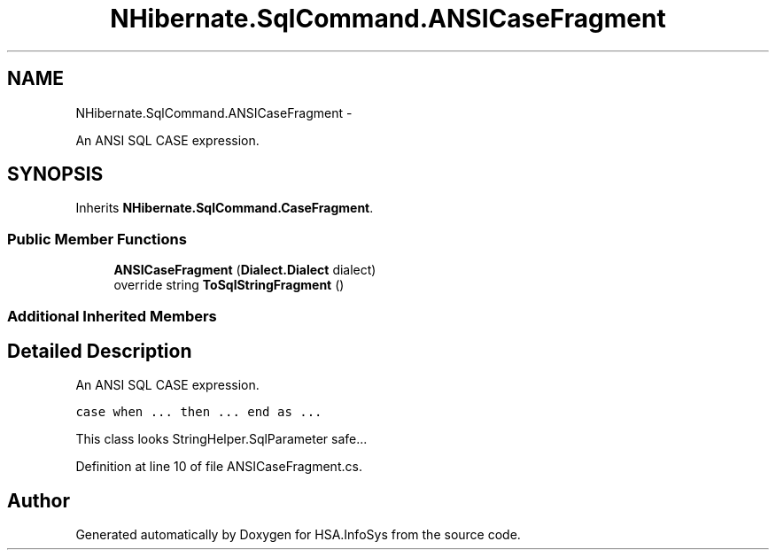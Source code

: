 .TH "NHibernate.SqlCommand.ANSICaseFragment" 3 "Fri Jul 5 2013" "Version 1.0" "HSA.InfoSys" \" -*- nroff -*-
.ad l
.nh
.SH NAME
NHibernate.SqlCommand.ANSICaseFragment \- 
.PP
An ANSI SQL CASE expression\&.  

.SH SYNOPSIS
.br
.PP
.PP
Inherits \fBNHibernate\&.SqlCommand\&.CaseFragment\fP\&.
.SS "Public Member Functions"

.in +1c
.ti -1c
.RI "\fBANSICaseFragment\fP (\fBDialect\&.Dialect\fP dialect)"
.br
.ti -1c
.RI "override string \fBToSqlStringFragment\fP ()"
.br
.in -1c
.SS "Additional Inherited Members"
.SH "Detailed Description"
.PP 
An ANSI SQL CASE expression\&. 

\fCcase when \&.\&.\&. then \&.\&.\&. end as \&.\&.\&.\fP 
.PP
This class looks StringHelper\&.SqlParameter safe\&.\&.\&.
.PP
Definition at line 10 of file ANSICaseFragment\&.cs\&.

.SH "Author"
.PP 
Generated automatically by Doxygen for HSA\&.InfoSys from the source code\&.
